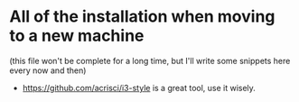 * All of the installation when moving to a new machine
(this file won't be complete for a long time, but I'll write some snippets here every now and then)

+ https://github.com/acrisci/i3-style is a great tool, use it wisely.
